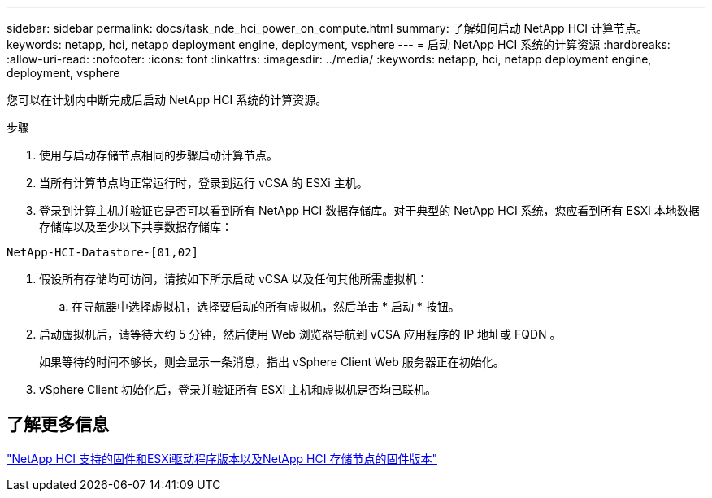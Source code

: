 ---
sidebar: sidebar 
permalink: docs/task_nde_hci_power_on_compute.html 
summary: 了解如何启动 NetApp HCI 计算节点。 
keywords: netapp, hci, netapp deployment engine, deployment, vsphere 
---
= 启动 NetApp HCI 系统的计算资源
:hardbreaks:
:allow-uri-read: 
:nofooter: 
:icons: font
:linkattrs: 
:imagesdir: ../media/
:keywords: netapp, hci, netapp deployment engine, deployment, vsphere


[role="lead"]
您可以在计划内中断完成后启动 NetApp HCI 系统的计算资源。

.步骤
. 使用与启动存储节点相同的步骤启动计算节点。
. 当所有计算节点均正常运行时，登录到运行 vCSA 的 ESXi 主机。
. 登录到计算主机并验证它是否可以看到所有 NetApp HCI 数据存储库。对于典型的 NetApp HCI 系统，您应看到所有 ESXi 本地数据存储库以及至少以下共享数据存储库：


[listing]
----
NetApp-HCI-Datastore-[01,02]
----
. 假设所有存储均可访问，请按如下所示启动 vCSA 以及任何其他所需虚拟机：
+
.. 在导航器中选择虚拟机，选择要启动的所有虚拟机，然后单击 * 启动 * 按钮。


. 启动虚拟机后，请等待大约 5 分钟，然后使用 Web 浏览器导航到 vCSA 应用程序的 IP 地址或 FQDN 。
+
如果等待的时间不够长，则会显示一条消息，指出 vSphere Client Web 服务器正在初始化。

. vSphere Client 初始化后，登录并验证所有 ESXi 主机和虚拟机是否均已联机。


[discrete]
== 了解更多信息

link:firmware_driver_versions.html["NetApp HCI 支持的固件和ESXi驱动程序版本以及NetApp HCI 存储节点的固件版本"]
